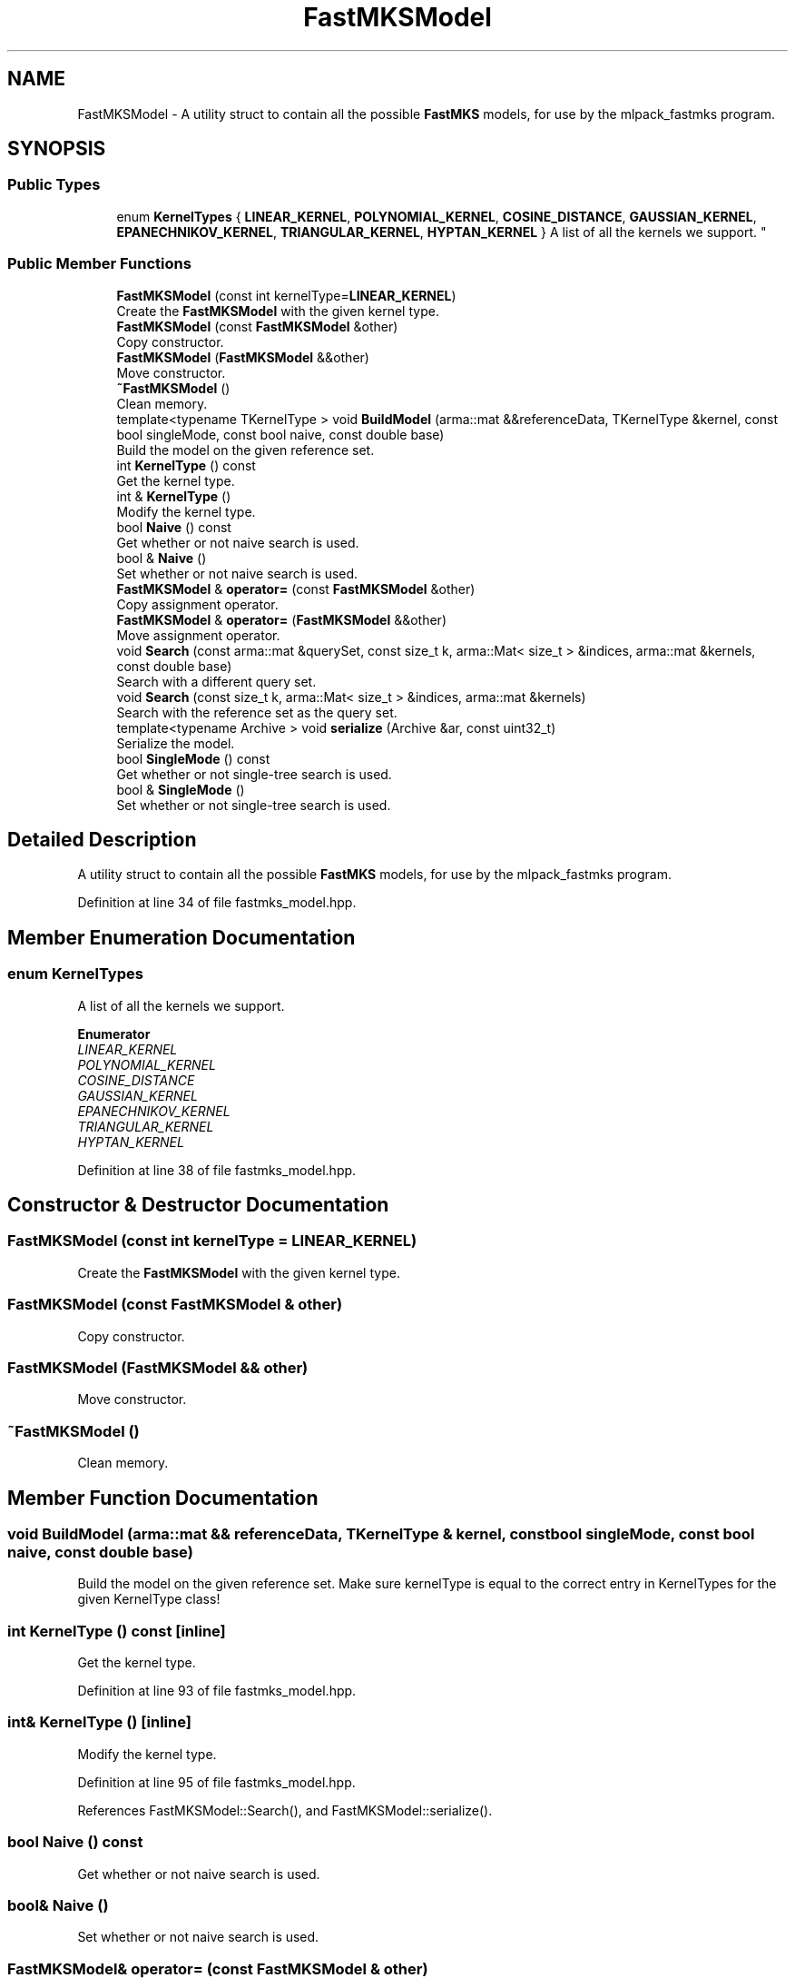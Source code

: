 .TH "FastMKSModel" 3 "Thu Jun 24 2021" "Version 3.4.2" "mlpack" \" -*- nroff -*-
.ad l
.nh
.SH NAME
FastMKSModel \- A utility struct to contain all the possible \fBFastMKS\fP models, for use by the mlpack_fastmks program\&.  

.SH SYNOPSIS
.br
.PP
.SS "Public Types"

.in +1c
.ti -1c
.RI "enum \fBKernelTypes\fP { \fBLINEAR_KERNEL\fP, \fBPOLYNOMIAL_KERNEL\fP, \fBCOSINE_DISTANCE\fP, \fBGAUSSIAN_KERNEL\fP, \fBEPANECHNIKOV_KERNEL\fP, \fBTRIANGULAR_KERNEL\fP, \fBHYPTAN_KERNEL\fP }
.RI "A list of all the kernels we support\&. ""
.br
.in -1c
.SS "Public Member Functions"

.in +1c
.ti -1c
.RI "\fBFastMKSModel\fP (const int kernelType=\fBLINEAR_KERNEL\fP)"
.br
.RI "Create the \fBFastMKSModel\fP with the given kernel type\&. "
.ti -1c
.RI "\fBFastMKSModel\fP (const \fBFastMKSModel\fP &other)"
.br
.RI "Copy constructor\&. "
.ti -1c
.RI "\fBFastMKSModel\fP (\fBFastMKSModel\fP &&other)"
.br
.RI "Move constructor\&. "
.ti -1c
.RI "\fB~FastMKSModel\fP ()"
.br
.RI "Clean memory\&. "
.ti -1c
.RI "template<typename TKernelType > void \fBBuildModel\fP (arma::mat &&referenceData, TKernelType &kernel, const bool singleMode, const bool naive, const double base)"
.br
.RI "Build the model on the given reference set\&. "
.ti -1c
.RI "int \fBKernelType\fP () const"
.br
.RI "Get the kernel type\&. "
.ti -1c
.RI "int & \fBKernelType\fP ()"
.br
.RI "Modify the kernel type\&. "
.ti -1c
.RI "bool \fBNaive\fP () const"
.br
.RI "Get whether or not naive search is used\&. "
.ti -1c
.RI "bool & \fBNaive\fP ()"
.br
.RI "Set whether or not naive search is used\&. "
.ti -1c
.RI "\fBFastMKSModel\fP & \fBoperator=\fP (const \fBFastMKSModel\fP &other)"
.br
.RI "Copy assignment operator\&. "
.ti -1c
.RI "\fBFastMKSModel\fP & \fBoperator=\fP (\fBFastMKSModel\fP &&other)"
.br
.RI "Move assignment operator\&. "
.ti -1c
.RI "void \fBSearch\fP (const arma::mat &querySet, const size_t k, arma::Mat< size_t > &indices, arma::mat &kernels, const double base)"
.br
.RI "Search with a different query set\&. "
.ti -1c
.RI "void \fBSearch\fP (const size_t k, arma::Mat< size_t > &indices, arma::mat &kernels)"
.br
.RI "Search with the reference set as the query set\&. "
.ti -1c
.RI "template<typename Archive > void \fBserialize\fP (Archive &ar, const uint32_t)"
.br
.RI "Serialize the model\&. "
.ti -1c
.RI "bool \fBSingleMode\fP () const"
.br
.RI "Get whether or not single-tree search is used\&. "
.ti -1c
.RI "bool & \fBSingleMode\fP ()"
.br
.RI "Set whether or not single-tree search is used\&. "
.in -1c
.SH "Detailed Description"
.PP 
A utility struct to contain all the possible \fBFastMKS\fP models, for use by the mlpack_fastmks program\&. 


.PP
Definition at line 34 of file fastmks_model\&.hpp\&.
.SH "Member Enumeration Documentation"
.PP 
.SS "enum \fBKernelTypes\fP"

.PP
A list of all the kernels we support\&. 
.PP
\fBEnumerator\fP
.in +1c
.TP
\fB\fILINEAR_KERNEL \fP\fP
.TP
\fB\fIPOLYNOMIAL_KERNEL \fP\fP
.TP
\fB\fICOSINE_DISTANCE \fP\fP
.TP
\fB\fIGAUSSIAN_KERNEL \fP\fP
.TP
\fB\fIEPANECHNIKOV_KERNEL \fP\fP
.TP
\fB\fITRIANGULAR_KERNEL \fP\fP
.TP
\fB\fIHYPTAN_KERNEL \fP\fP
.PP
Definition at line 38 of file fastmks_model\&.hpp\&.
.SH "Constructor & Destructor Documentation"
.PP 
.SS "\fBFastMKSModel\fP (const int kernelType = \fC\fBLINEAR_KERNEL\fP\fP)"

.PP
Create the \fBFastMKSModel\fP with the given kernel type\&. 
.SS "\fBFastMKSModel\fP (const \fBFastMKSModel\fP & other)"

.PP
Copy constructor\&. 
.SS "\fBFastMKSModel\fP (\fBFastMKSModel\fP && other)"

.PP
Move constructor\&. 
.SS "~\fBFastMKSModel\fP ()"

.PP
Clean memory\&. 
.SH "Member Function Documentation"
.PP 
.SS "void BuildModel (arma::mat && referenceData, TKernelType & kernel, const bool singleMode, const bool naive, const double base)"

.PP
Build the model on the given reference set\&. Make sure kernelType is equal to the correct entry in KernelTypes for the given KernelType class! 
.SS "int KernelType () const\fC [inline]\fP"

.PP
Get the kernel type\&. 
.PP
Definition at line 93 of file fastmks_model\&.hpp\&.
.SS "int& KernelType ()\fC [inline]\fP"

.PP
Modify the kernel type\&. 
.PP
Definition at line 95 of file fastmks_model\&.hpp\&.
.PP
References FastMKSModel::Search(), and FastMKSModel::serialize()\&.
.SS "bool Naive () const"

.PP
Get whether or not naive search is used\&. 
.SS "bool& Naive ()"

.PP
Set whether or not naive search is used\&. 
.SS "\fBFastMKSModel\fP& operator= (const \fBFastMKSModel\fP & other)"

.PP
Copy assignment operator\&. 
.SS "\fBFastMKSModel\fP& operator= (\fBFastMKSModel\fP && other)"

.PP
Move assignment operator\&. 
.SS "void Search (const arma::mat & querySet, const size_t k, arma::Mat< size_t > & indices, arma::mat & kernels, const double base)"

.PP
Search with a different query set\&. 
.PP
\fBParameters:\fP
.RS 4
\fIquerySet\fP Set to search with\&. 
.br
\fIk\fP Number of max-kernel candidates to search for\&. 
.br
\fIindices\fP A matrix in which to store the indices of max-kernel candidates\&. 
.br
\fIkernels\fP A matrix in which to store the max-kernel candidate kernel values\&. 
.br
\fIbase\fP Base to use for cover tree building (if in dual-tree search mode)\&. 
.RE
.PP

.PP
Referenced by FastMKSModel::KernelType()\&.
.SS "void Search (const size_t k, arma::Mat< size_t > & indices, arma::mat & kernels)"

.PP
Search with the reference set as the query set\&. 
.PP
\fBParameters:\fP
.RS 4
\fIk\fP Number of max-kernel candidates to search for\&. 
.br
\fIindices\fP A matrix in which to store the indices of max-kernel candidates\&. 
.br
\fIkernels\fP A matrix in which to store the max-kernel candidate kernel values\&. 
.RE
.PP

.SS "void serialize (Archive & ar, const uint32_t)"

.PP
Serialize the model\&. 
.PP
Referenced by FastMKSModel::KernelType()\&.
.SS "bool SingleMode () const"

.PP
Get whether or not single-tree search is used\&. 
.SS "bool& SingleMode ()"

.PP
Set whether or not single-tree search is used\&. 

.SH "Author"
.PP 
Generated automatically by Doxygen for mlpack from the source code\&.

